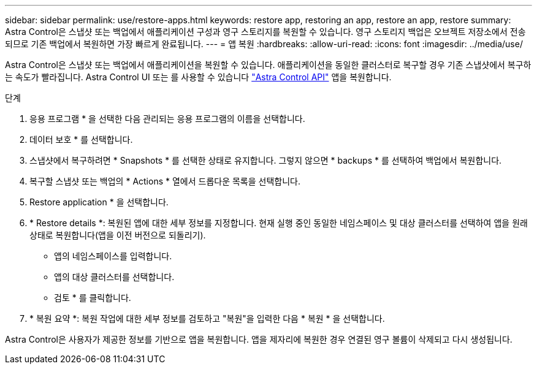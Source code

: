 ---
sidebar: sidebar 
permalink: use/restore-apps.html 
keywords: restore app, restoring an app, restore an app, restore 
summary: Astra Control은 스냅샷 또는 백업에서 애플리케이션 구성과 영구 스토리지를 복원할 수 있습니다. 영구 스토리지 백업은 오브젝트 저장소에서 전송되므로 기존 백업에서 복원하면 가장 빠르게 완료됩니다. 
---
= 앱 복원
:hardbreaks:
:allow-uri-read: 
:icons: font
:imagesdir: ../media/use/


[role="lead"]
Astra Control은 스냅샷 또는 백업에서 애플리케이션을 복원할 수 있습니다. 애플리케이션을 동일한 클러스터로 복구할 경우 기존 스냅샷에서 복구하는 속도가 빨라집니다. Astra Control UI 또는 를 사용할 수 있습니다 https://docs.netapp.com/us-en/astra-automation/index.html["Astra Control API"^] 앱을 복원합니다.

.단계
. 응용 프로그램 * 을 선택한 다음 관리되는 응용 프로그램의 이름을 선택합니다.
. 데이터 보호 * 를 선택합니다.
. 스냅샷에서 복구하려면 * Snapshots * 를 선택한 상태로 유지합니다. 그렇지 않으면 * backups * 를 선택하여 백업에서 복원합니다.
. 복구할 스냅샷 또는 백업의 * Actions * 열에서 드롭다운 목록을 선택합니다.
. Restore application * 을 선택합니다.
. * Restore details *: 복원된 앱에 대한 세부 정보를 지정합니다. 현재 실행 중인 동일한 네임스페이스 및 대상 클러스터를 선택하여 앱을 원래 상태로 복원합니다(앱을 이전 버전으로 되돌리기).
+
** 앱의 네임스페이스를 입력합니다.
** 앱의 대상 클러스터를 선택합니다.
** 검토 * 를 클릭합니다.


. * 복원 요약 *: 복원 작업에 대한 세부 정보를 검토하고 "복원"을 입력한 다음 * 복원 * 을 선택합니다.


Astra Control은 사용자가 제공한 정보를 기반으로 앱을 복원합니다. 앱을 제자리에 복원한 경우 연결된 영구 볼륨이 삭제되고 다시 생성됩니다.
